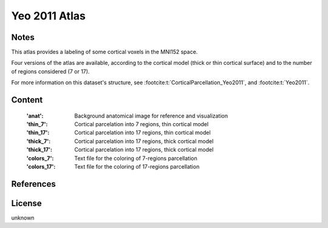 Yeo 2011 Atlas
==============


Notes
-----
This atlas provides a labeling of some cortical voxels in the MNI152
space.

Four versions of the atlas are available, according to the cortical
model (thick or thin cortical surface) and to the number of regions
considered (7 or 17).

For more information on this dataset's structure,
see :footcite:t:`CorticalParcellation_Yeo2011`,
and :footcite:t:`Yeo2011`.

Content
-------
    :'anat': Background anatomical image for reference and visualization
    :'thin_7': Cortical parcelation into 7 regions, thin cortical model
    :'thin_17': Cortical parcelation into 17 regions, thin cortical model
    :'thick_7': Cortical parcelation into 17 regions, thick cortical model
    :'thick_17': Cortical parcelation into 17 regions, thick cortical model
    :'colors_7': Text file for the coloring of 7-regions parcellation
    :'colors_17': Text file for the coloring of 17-regions parcellation


References
----------

.. footbibliography::


License
-------
unknown
